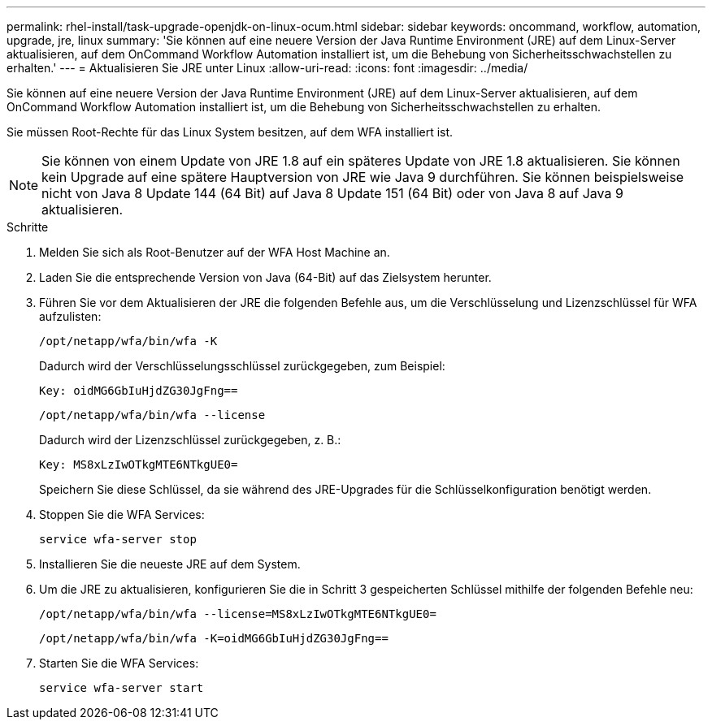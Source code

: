 ---
permalink: rhel-install/task-upgrade-openjdk-on-linux-ocum.html 
sidebar: sidebar 
keywords: oncommand, workflow, automation, upgrade, jre, linux 
summary: 'Sie können auf eine neuere Version der Java Runtime Environment (JRE) auf dem Linux-Server aktualisieren, auf dem OnCommand Workflow Automation installiert ist, um die Behebung von Sicherheitsschwachstellen zu erhalten.' 
---
= Aktualisieren Sie JRE unter Linux
:allow-uri-read: 
:icons: font
:imagesdir: ../media/


[role="lead"]
Sie können auf eine neuere Version der Java Runtime Environment (JRE) auf dem Linux-Server aktualisieren, auf dem OnCommand Workflow Automation installiert ist, um die Behebung von Sicherheitsschwachstellen zu erhalten.

Sie müssen Root-Rechte für das Linux System besitzen, auf dem WFA installiert ist.


NOTE: Sie können von einem Update von JRE 1.8 auf ein späteres Update von JRE 1.8 aktualisieren. Sie können kein Upgrade auf eine spätere Hauptversion von JRE wie Java 9 durchführen. Sie können beispielsweise nicht von Java 8 Update 144 (64 Bit) auf Java 8 Update 151 (64 Bit) oder von Java 8 auf Java 9 aktualisieren.

.Schritte
. Melden Sie sich als Root-Benutzer auf der WFA Host Machine an.
. Laden Sie die entsprechende Version von Java (64-Bit) auf das Zielsystem herunter.
. Führen Sie vor dem Aktualisieren der JRE die folgenden Befehle aus, um die Verschlüsselung und Lizenzschlüssel für WFA aufzulisten:
+
`/opt/netapp/wfa/bin/wfa -K`

+
Dadurch wird der Verschlüsselungsschlüssel zurückgegeben, zum Beispiel:

+
`Key: oidMG6GbIuHjdZG30JgFng==`

+
`/opt/netapp/wfa/bin/wfa --license`

+
Dadurch wird der Lizenzschlüssel zurückgegeben, z. B.:

+
`Key: MS8xLzIwOTkgMTE6NTkgUE0=`

+
Speichern Sie diese Schlüssel, da sie während des JRE-Upgrades für die Schlüsselkonfiguration benötigt werden.

. Stoppen Sie die WFA Services:
+
`service wfa-server stop`

. Installieren Sie die neueste JRE auf dem System.
. Um die JRE zu aktualisieren, konfigurieren Sie die in Schritt 3 gespeicherten Schlüssel mithilfe der folgenden Befehle neu:
+
`/opt/netapp/wfa/bin/wfa --license=MS8xLzIwOTkgMTE6NTkgUE0=`

+
`/opt/netapp/wfa/bin/wfa -K=oidMG6GbIuHjdZG30JgFng==`

. Starten Sie die WFA Services:
+
`service wfa-server start`


